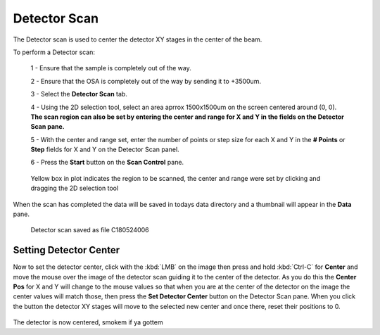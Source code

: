 *************
Detector Scan
*************

.. figure:: /resources/images/scan_plugins/scan_plugins_detector.png


The Detector scan is used to center the detector XY stages in the center of the beam.

To perform a Detector scan:

	1 - Ensure that the sample is completely out of the way.

	2 - Ensure that the OSA is completely out of the way by sending it to +3500um.

	3 - Select the **Detector Scan** tab.

	4 - Using the 2D selection tool, select an area aprrox 1500x1500um on the screen centered around (0, 0).
	**The scan region can also be set by entering the center and range for X and Y in the fields on the Detector Scan pane.**

	5 - With the center and range set, enter the number of points or step size for each X and Y in the **# Points** or **Step** fields for X and Y	on the Detector Scan panel.

	6 - Press the **Start** button on the **Scan Control** pane.

.. figure:: /resources/images/scan_plugins/scan_plugins_detector_scan.png

	Yellow box in plot indicates the region to be scanned, 
	the center and range were set by clicking and dragging 
	the 2D selection tool

When the scan has completed the data will be saved in todays data directory and a thumbnail will appear in the **Data** pane.

.. figure:: /resources/images/scan_plugins/scan_plugins_detector_scan_data_pane.png

	Detector scan saved as file C180524006



Setting Detector Center
-----------------------

Now to set the detector center, click with the :kbd:`LMB` on the image then press and hold :kbd:`Ctrl-C` for **Center** and move the mouse over the image of the detector scan guiding it to the center of the detector. 
As you do this the **Center Pos** for X and Y will change to the mouse values so that when you are at the center of the detector on the image the center values will match those, 
then press the **Set Detector Center** button on the Detector Scan pane. When you click the button the detector XY stages will move to the selected new center and once there, reset their 
positions to 0.

.. figure:: /resources/images/scan_plugins/scan_plugins_detector_scan_wdata.png

The detector is now centered, smokem if ya gottem